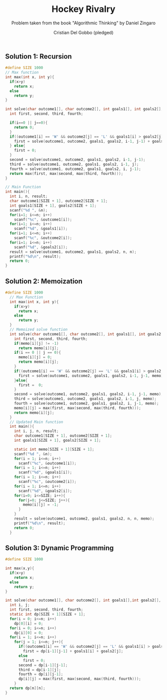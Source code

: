 #+TITLE: Hockey Rivalry
#+AUTHOR: Cristian Del Gobbo (pledged)
#+SUBTITLE: Problem taken from the book "Algorithmic Thinking" by Daniel Zingaro
#+STARTUP: overview hideblocks indent
#+PROPERTY: header-args:C :main yes :includes <stdio.h> :results output

** Solution 1: Recursion
#+begin_src C
  #define SIZE 1000
  // Max function
  int max(int x, int y){
    if(x>y)
      return x;
    else
      return y;
  }

  int solve(char outcome1[], char outcome2[], int goals1[], int goals2[], int i, int j){
    int first, second, third, fourth;

    if(i==0 || j==0){
      return 0;
    }
    if((outcome1[i] == 'W' && outcome2[j] == 'L' && goals1[i] > goals2[j]) || (outcome1[i] == 'L' && outcome2[j] == 'W' && goals1[i] < goals2[j])){
      first = solve(outcome1, outcome2, goals1, goals2, i-1, j-1) + goals1[i] + goals2[j];
    } else{
      first = 0;
    }
    second = solve(outcome1, outcome2, goals1, goals2, i-1, j-1);
    third = solve(outcome1, outcome2, goals1, goals2, i-1, j);
    fourth = solve(outcome1, outcome2, goals1, goals2, i, j-1);
    return max(first, max(second, max(third, fourth)));
  }

  // Main Function
  int main(){
    int i, n, result;
    char outcome1[SIZE + 1], outcome2[SIZE + 1];
    int goals1[SIZE + 1], goals2[SIZE + 1];
    scanf("%d ", &n);
    for(i=1; i<=n; i++)
      scanf("%c", &outcome1[i]);
    for(i=1; i<=n; i++)
      scanf("%d", &goals1[i]);
    for(i=1; i<=n; i++)
      scanf("%c", &outcome2[i]);
    for(i=1; i<=n; i++)
      scanf("%d", &goals2[i]);
    result = solve(outcome1, outcome2, goals1, goals2, n, n);
    printf("%d\n", result);
    return 0; 
  }
#+end_src

#+RESULTS:
: 0

** Solution 2: Memoization
#+begin_src C
#define SIZE 1000
  // Max Function
  int max(int x, int y){
    if(x>y)
      return x;
    else
      return y;
  }
  // Memoized solve function
  int solve(char outcome1[], char outcome2[], int goals1[], int goals2[], int i, int j, int memo[SIZE +1][SIZE + 1]){
    int first, second, third, fourth;
    if(memo[i][j] != -1)
      return memo[i][j];
    if(i == 0 || j == 0){
      memo[i][j] = 0;
      return memo[i][j];
    }
    if((outcome1[i] == 'W' && outcome2[j] == 'L' && goals1[i] > goals2[j]) || (outcome1[i] == 'L' && outcome2[j] == 'W' && goals1[i] < goals2[j])){
      first = solve(outcome1, outcome2, goals1, goals2, i-1, j-1, memo) + goals1[i] + goals2[j]; 
    }else{
      first =  0;
    }
    second = solve(outcome1, outcome2, goals1, goals2, i-1, j-1, memo);
    third = solve(outcome1, outcome2, goals1, goals2, i-1, j, memo);
    fourth = solve(outcome1, outcome2, goals1, goals2, i, j-1, memo);
    memo[i][j] = max(first, max(second, max(third, fourth)));
    return memo[i][j];
  }
  // Updated Main function
  int main(){
    int i, j, n, result;
    char outcome1[SIZE + 1], outcome2[SIZE + 1];
    int goals1[SIZE + 1], goals2[SIZE + 1];

    static int memo[SIZE + 1][SIZE + 1];
    scanf("%d ", &n);
    for(i = 1; i<=n; i++)
      scanf("%c", &outcome1[i]);
    for(i = 1; i<=n; i++)
      scanf("%d", &goals1[i]);
    for(i = 1; i<=n; i++)
      scanf("%c", &outcome2[i]);
    for(i = 1; i<=n; i++)
      scanf("%d", &goals2[i]);
    for(i=0; i<=SIZE; i++){
      for(j=0; j<=SIZE; j++){
        memo[i][j] = -1;
      }
    }
    result = solve(outcome1, outcome2, goals1, goals2, n, n, memo);
    printf("%d\n", result);
    return 0;
  }

#+end_src

#+RESULTS:
: 0
** Solution 3: Dynamic Programming
#+begin_src C
  #define SIZE 1000

  int max(x,y){
    if(x>y)
      return x;
    else
      return y;
  }

  int solve(char outcome1[], char outcome2[], int goals1[],int goals2[], int n){
    int i, j;
    int first, second, third, fourth;
    static int dp[SIZE + 1][SIZE + 1];
    for(i = 0; i<=n; i++)
      dp[0][i] = 0;
    for(i = 0; i<=n; i++)
      dp[i][0] = 0;
    for(i = 1; i<=n; i++)
      for(j = 1; i<=n; j++){
        if((outcome1[i] == 'W' && outcome2[j] == 'L' && goals1[i] > goals2[j]) || (outcome1[i] == 'L' && outcome2[j]  == 'W' && goals1[i] < goals2[j]))
          first = dp[i-1][j-1] + goals1[i] + goals2[j];
        else
          first = 0;
        second = dp[i-1][j-1];
        third = dp[i-1][j];
        fourth = dp[i][j-1];
        dp[i][j] = max(first, max(second, max(third, fourth)));
      }
    return dp[n][n];
  }


#+end_src

#+RESULTS:
